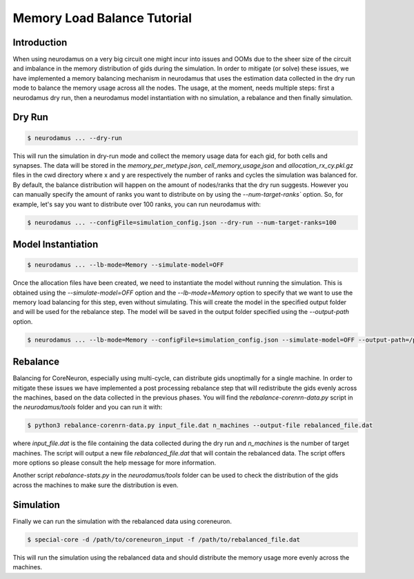 ============================
Memory Load Balance Tutorial
============================

Introduction
------------
When using neurodamus on a very big circuit one might incur into issues and OOMs due
to the sheer size of the circuit and imbalance in the memory distribution of gids
during the simulation.
In order to mitigate (or solve) these issues, we have implemented a memory balancing
mechanism in neurodamus that uses the estimation data collected in the dry run mode
to balance the memory usage across all the nodes.
The usage, at the moment, needs multiple steps: first a neurodamus dry run,
then a neurodamus model instantiation with no simulation, a rebalance and then finally simulation.

Dry Run
-------
.. code-block:: bash

    $ neurodamus ... --dry-run

This will run the simulation in dry-run mode and collect the memory usage data for
each gid, for both cells and synapses.
The data will be stored in the `memory_per_metype.json`, `cell_memory_usage,json` and
`allocation_rx_cy.pkl.gz` files in the cwd directory where x and y are respectively the number of
ranks and cycles the simulation was balanced for.
By default, the balance distribution will happen on the amount of nodes/ranks that the dry run suggests.
However you can manually specify the amount of ranks you want to distribute on by using the `--num-target-ranks`` option.
So, for example, let's say you want to distribute over 100 ranks, you can run neurodamus with:

.. code-block:: bash

    $ neurodamus ... --configFile=simulation_config.json --dry-run --num-target-ranks=100


Model Instantiation
-------------------
.. code-block:: bash

    $ neurodamus ... --lb-mode=Memory --simulate-model=OFF

Once the allocation files have been created, we need to instantiate the model without running the simulation.
This is obtained using the `--simulate-model=OFF` option and the `--lb-mode=Memory` option to specify that
we want to use the memory load balancing for this step, even without simulating.
This will create the model in the specified output folder and will be used for the rebalance step.
The model will be saved in the output folder specified using the `--output-path` option.

.. code-block:: bash

    $ neurodamus ... --lb-mode=Memory --configFile=simulation_config.json --simulate-model=OFF --output-path=/path/to/output

Rebalance
---------
Balancing for CoreNeuron, especially using multi-cycle, can distribute gids unoptimally for a single machine.
In order to mitigate these issues we have implemented a post processing rebalance step that will redistribute the gids
evenly across the machines, based on the data collected in the previous phases.
You will find the `rebalance-corenrn-data.py` script in the `neurodamus/tools` folder and you can run it with:

.. code-block:: bash

    $ python3 rebalance-corenrn-data.py input_file.dat n_machines --output-file rebalanced_file.dat

where `input_file.dat` is the file containing the data collected during the dry run and `n_machines` is the number
of target machines.
The script will output a new file `rebalanced_file.dat` that will contain the rebalanced data.
The script offers more options so please consult the help message for more information.

Another script `rebalance-stats.py` in the `neurodamus/tools` folder can be used to check the distribution of the gids
across the machines to make sure the distribution is even.

Simulation
----------

Finally we can run the simulation with the rebalanced data using coreneuron.

.. code-block:: bash

    $ special-core -d /path/to/coreneuron_input -f /path/to/rebalanced_file.dat

This will run the simulation using the rebalanced data and should distribute the memory usage more evenly across the machines.
